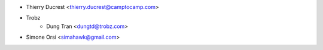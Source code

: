 * Thierry Ducrest <thierry.ducrest@camptocamp.com>
* Trobz
    * Dung Tran <dungtd@trobz.com>
* Simone Orsi <simahawk@gmail.com>
